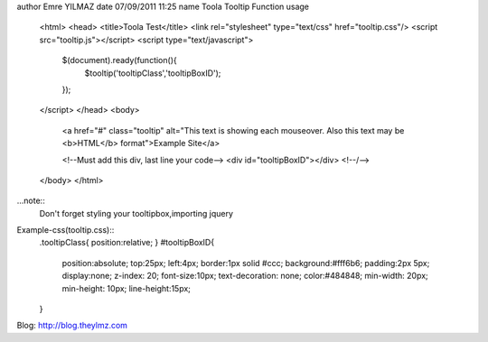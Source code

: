 author Emre YILMAZ
date 07/09/2011 11:25
name Toola Tooltip Function 
usage 
	<html>
	<head>
	<title>Toola Test</title>
	<link rel="stylesheet" type="text/css" href="tooltip.css"/>
	<script src="tooltip.js"></script>
	<script type="text/javascript">
		$(document).ready(function(){
			$tooltip('tooltipClass','tooltipBoxID');
		});
	</script>
	</head>
	<body>
		<a href="#" class="tooltip" alt="This text is showing each mouseover. Also this text may be <b>HTML</b> format">Example Site</a>
		
		<!--Must add this div, last line your code-->
		<div id="tooltipBoxID"></div>
		<!--/-->
	</body>
	</html>

	
...note::
	Don't forget styling your tooltipbox,importing jquery


Example-css(tooltip.css):: 
	.tooltipClass{
	position:relative;
	}
	#tooltipBoxID{
		position:absolute;
		top:25px;
		left:4px;
		border:1px solid #ccc;
		background:#fff6b6;
		padding:2px 5px;
		display:none;
		z-index: 20;
		font-size:10px;
		text-decoration: none;
		color:#484848;
		min-width: 20px;
		min-height: 10px;
		line-height:15px;
	}

Blog: http://blog.theylmz.com